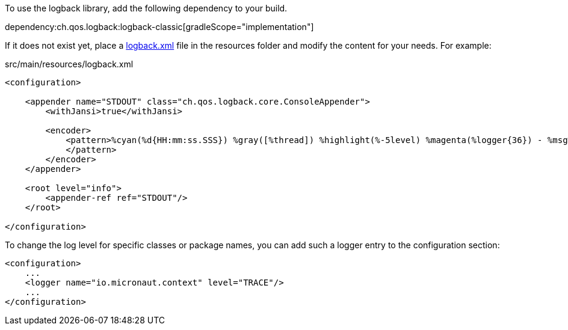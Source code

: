 To use the logback library, add the following dependency to your build.

dependency:ch.qos.logback:logback-classic[gradleScope="implementation"]

If it does not exist yet, place a link:https://logback.qos.ch/manual/configuration.html[logback.xml] file in the resources folder and modify the content for your needs. For example:

.src/main/resources/logback.xml
[source,xml]
----
<configuration>

    <appender name="STDOUT" class="ch.qos.logback.core.ConsoleAppender">
        <withJansi>true</withJansi>

        <encoder>
            <pattern>%cyan(%d{HH:mm:ss.SSS}) %gray([%thread]) %highlight(%-5level) %magenta(%logger{36}) - %msg%n
            </pattern>
        </encoder>
    </appender>

    <root level="info">
        <appender-ref ref="STDOUT"/>
    </root>

</configuration>
----

To change the log level for specific classes or package names, you can add such a logger entry to the configuration section:

[source,xml]
----
<configuration>
    ...
    <logger name="io.micronaut.context" level="TRACE"/>
    ...
</configuration>
----
